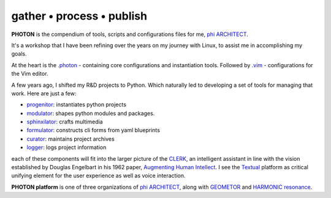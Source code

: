 gather • process • publish
--------------------------

**PHOTON** is the compendium of tools, scripts and configurations files for me, `phi ARCHITECT`_.

It's a workshop that I have been refining over the years on my journey with Linux, to assist me in accomplishing my goals.

At the heart is the `.photon`_ - containing core configurations and instantiation tools. Followed by `.vim`_ - configurations for the Vim editor.

A few years ago, I shifted my R&D projects to Python. Which naturally led to developing a set of tools for managing that work. Here are just a few:

- `progenitor`_: instantiates python projects
- `modulator`_: shapes python modules and packages.
- `sphinxilator`_: crafts multimedia
- `formulator`_: constructs cli forms from yaml blueprints
- `curator`_: maintains project archives
- `logger`_: logs project information

each of these components will fit into the larger picture of the `CLERK`_, an intelligent assistant in line with the vision established by Douglas Engelbart in his 1962 paper, `Augmenting Human Intellect <https://dougengelbart.org/pubs/augment-3906-Framework.html>`_. I see the `Textual`_ platform as critical unifying element for the user experience as well as voice interaction.

**PHOTON platform** is one of three organizations of  `phi ARCHITECT`_, along with `GEOMETOR`_ and `HARMONIC resonance`_. 


.. _`phi ARCHITECT`: https://github.com/phiarchitect
.. _`Pop!_OS`: https://pop.system76.com/
.. _`progenitor`: https://github.com/photon-platform/progenitor
.. _`modulator`: https://github.com/photon-platform/modulator
.. _`projector`: https://github.com/photon-platform/projector
.. _`sphinxilator`: https://github.com/photon-platform/sphinxilator
.. _`executor`: https://github.com/photon-platform/executor
.. _`formulator`: https://github.com/photon-platform/formulator
.. _`curator`: https://github.com/photon-platform/curator
.. _`logger`: https://github.com/photon-platform/logger
.. _`CLERK`: https://github.com/photon-platform/clerk
.. _`.photon`: https://github.com/photon-platform/.photon
.. _`.vim`: https://github.com/photon-platform/.vim
.. _`PHOTON platform website`: https://photon-platform.github.io/
.. _`GEOMETOR`: https://github.com/GEOMETOR
.. _`HARMONIC resonance`: https://github.com/HARMONICresonance
.. _`Textual`: https://textual.textualize.io/

